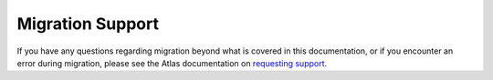 Migration Support
-----------------

If you have any questions regarding migration beyond what is covered
in this documentation, or if you encounter an error during migration, please
see the Atlas documentation on
`requesting support <https://docs.atlas.mongodb.com/support/#request-support>`__.
